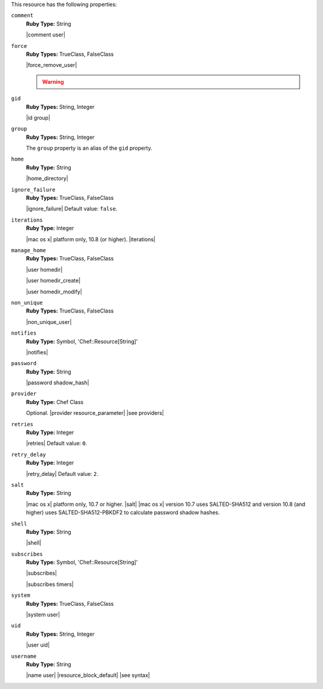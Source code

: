 .. The contents of this file may be included in multiple topics (using the includes directive).
.. The contents of this file should be modified in a way that preserves its ability to appear in multiple topics.

This resource has the following properties:

``comment``
   **Ruby Type:** String

   |comment user|

``force``
   **Ruby Types:** TrueClass, FalseClass

   |force_remove_user|

   .. warning:: .. include:: ../../includes_notes/includes_notes_user_resource_force_property.rst

``gid``
   **Ruby Types:** String, Integer

   |id group|

``group``
   **Ruby Types:** String, Integer

   The ``group`` property is an alias of the ``gid`` property.

``home``
   **Ruby Type:** String

   |home_directory|

``ignore_failure``
   **Ruby Types:** TrueClass, FalseClass

   |ignore_failure| Default value: ``false``.

``iterations``
   **Ruby Type:** Integer

   |mac os x| platform only, 10.8 (or higher). |iterations|

``manage_home``
   **Ruby Types:** TrueClass, FalseClass

   |user homedir|

   |user homedir_create|

   |user homedir_modify|

``non_unique``
   **Ruby Types:** TrueClass, FalseClass

   |non_unique_user|

``notifies``
   **Ruby Type:** Symbol, 'Chef::Resource[String]'

   |notifies|

   .. include:: ../../includes_resources_common/includes_resources_common_notifications_syntax_notifies.rst

   .. include:: ../../includes_resources_common/includes_resources_common_notifications_timers.rst

``password``
   **Ruby Type:** String

   |password shadow_hash|

``provider``
   **Ruby Type:** Chef Class

   Optional. |provider resource_parameter| |see providers|

``retries``
   **Ruby Type:** Integer

   |retries| Default value: ``0``.

``retry_delay``
   **Ruby Type:** Integer

   |retry_delay| Default value: ``2``.

``salt``
   **Ruby Type:** String

   |mac os x| platform only, 10.7 or higher. |salt| |mac os x| version 10.7 uses SALTED-SHA512 and version 10.8 (and higher) uses SALTED-SHA512-PBKDF2 to calculate password shadow hashes. 

``shell``
   **Ruby Type:** String

   |shell|

``subscribes``
   **Ruby Type:** Symbol, 'Chef::Resource[String]'

   |subscribes|

   .. include:: ../../includes_resources_common/includes_resources_common_notifications_syntax_subscribes.rst

   |subscribes timers|

``system``
   **Ruby Types:** TrueClass, FalseClass

   |system user|

``uid``
   **Ruby Types:** String, Integer

   |user uid|

``username``
   **Ruby Type:** String

   |name user| |resource_block_default| |see syntax|
